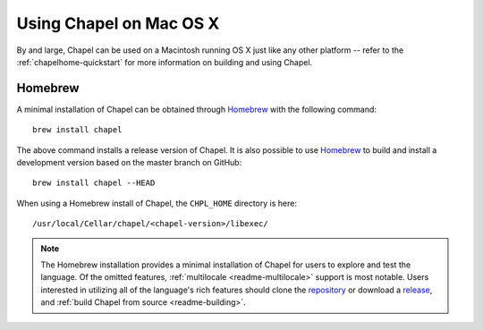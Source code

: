 .. _readme-macosx:

========================
Using Chapel on Mac OS X
========================

By and large, Chapel can be used on a Macintosh running OS X just like
any other platform -- refer to the :ref:`chapelhome-quickstart` for more
information on building and using Chapel.

--------
Homebrew
--------

A minimal installation of Chapel can be obtained through Homebrew_ with the
following command::

    brew install chapel

The above command installs a release version of Chapel. It is also
possible to use Homebrew_ to build and install a development version
based on the master branch on GitHub::

    brew install chapel --HEAD

When using a Homebrew install of Chapel, the ``CHPL_HOME`` directory is
here::

    /usr/local/Cellar/chapel/<chapel-version>/libexec/

.. note::

   The Homebrew installation provides a minimal installation of Chapel for
   users to explore and test the language.
   Of the omitted features, :ref:`multilocale <readme-multilocale>` support
   is most notable.
   Users interested in utilizing all of the
   language's rich features should clone the repository_ or
   download a release_, and :ref:`build Chapel from source <readme-building>`.

.. _Homebrew: https://github.com/Homebrew/brew
.. _repository: https://github.com/chapel-lang/chapel
.. _release: https://github.com/chapel-lang/chapel/releases
